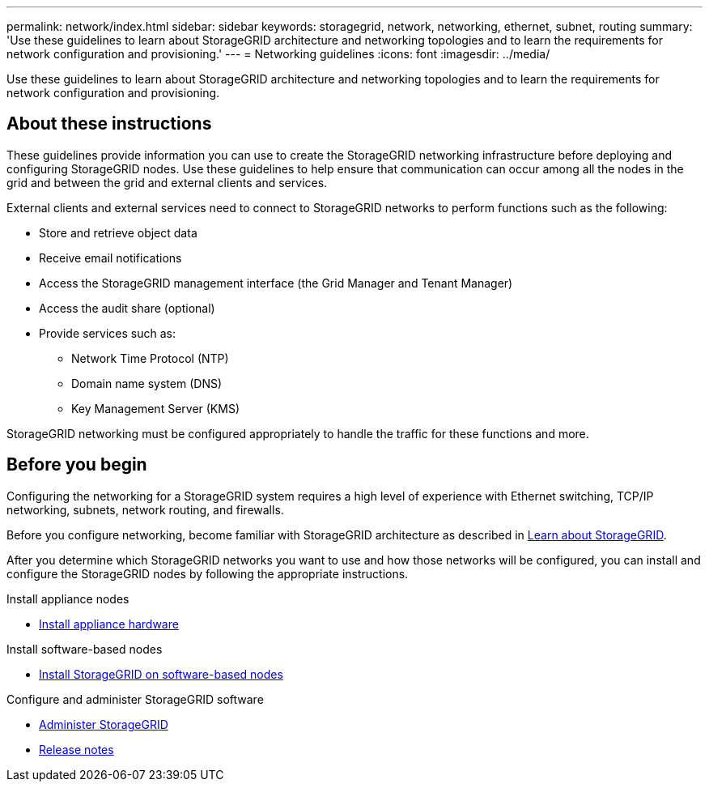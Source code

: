 ---
permalink: network/index.html
sidebar: sidebar
keywords: storagegrid, network, networking, ethernet, subnet, routing
summary: 'Use these guidelines to learn about StorageGRID architecture and networking topologies and to learn the requirements for network configuration and provisioning.'
---
= Networking guidelines
:icons: font
:imagesdir: ../media/

[.lead]
Use these guidelines to learn about StorageGRID architecture and networking topologies and to learn the requirements for network configuration and provisioning.

== About these instructions

These guidelines provide information you can use to create the StorageGRID networking infrastructure before deploying and configuring StorageGRID nodes. Use these guidelines to help ensure that communication can occur among all the nodes in the grid and between the grid and external clients and services.

External clients and external services need to connect to StorageGRID networks to perform functions such as the following:

* Store and retrieve object data
* Receive email notifications
* Access the StorageGRID management interface (the Grid Manager and Tenant Manager)
* Access the audit share (optional)
* Provide services such as:
 ** Network Time Protocol (NTP)
 ** Domain name system (DNS)
 ** Key Management Server (KMS)

StorageGRID networking must be configured appropriately to handle the traffic for these functions and more.

== Before you begin
Configuring the networking for a StorageGRID system requires a high level of experience with Ethernet switching, TCP/IP networking, subnets, network routing, and firewalls.

Before you configure networking, become familiar with StorageGRID architecture as described in link:../primer/index.html[Learn about StorageGRID].

After you determine which StorageGRID networks you want to use and how those networks will be configured, you can install and configure the StorageGRID nodes by following the appropriate instructions.

.Install appliance nodes

* https://docs.netapp.com/us-en/storagegrid-appliances/installconfig/index.html[Install appliance hardware^]

.Install software-based nodes

* link:../swnodes/index.html[Install StorageGRID on software-based nodes]

.Configure and administer StorageGRID software

* link:../admin/index.html[Administer StorageGRID]

* link:../release-notes/index.html[Release notes]
